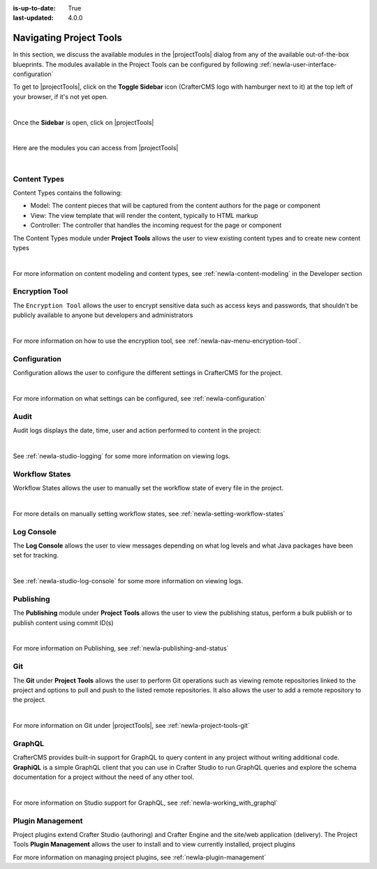 :is-up-to-date: True
:last-updated: 4.0.0

.. index:: Navigating Project Tools

.. _newIa-navigating-project-tools:

========================
Navigating Project Tools
========================

In this section, we discuss the available modules in the |projectTools| dialog from any of the available out-of-the-box blueprints.  The modules available in the Project Tools can be configured by following :ref:`newIa-user-interface-configuration`

To get to |projectTools|, click on the **Toggle Sidebar** icon (CrafterCMS logo with hamburger next to it) at the top left of your browser, if it's not yet open.

.. image:: /_static/images/site-admin/open-sidebar.png
    :alt: Site Admin - Open Sidebar
    :align: center
    :width: 40%

|

Once the **Sidebar** is open, click on |projectTools|

.. image:: /_static/images/site-admin/open-project-tools.png
    :alt: Site Admin - Click on Project Tools
    :align: center
    :width: 25%

|

Here are the modules you can access from |projectTools|

.. image:: /_static/images/site-admin/project-tools-menu.png
    :alt: Site Admin - Project Tools Modules
    :align: center
    :width: 25%

|

-------------
Content Types
-------------
Content Types contains the following:

* Model: The content pieces that will be captured from the content authors for the page or component
* View: The view template that will render the content, typically to HTML markup
* Controller: The controller that handles the incoming request for the page or component

The Content Types module under **Project Tools** allows the user to view existing content types and to create new content types

.. image:: /_static/images/site-admin/project-tools-content-types.jpg
    :alt: Site Administrator - Project Tools Content Types
    :align: center
    :width: 60%

|

For more information on content modeling and content types, see :ref:`newIa-content-modeling` in the Developer section

---------------
Encryption Tool
---------------

The ``Encryption Tool`` allows the user to encrypt sensitive data such as access keys and passwords, that shouldn't be publicly available to anyone but developers and administrators

.. image:: /_static/images/site-admin/project-tools-encryption-tool.png
   :alt: Site Administrator - Project Tools Encryption Tool
   :align: center
   :width: 60%

|

For more information on how to use the encryption tool, see :ref:`newIa-nav-menu-encryption-tool`.

-------------
Configuration
-------------

Configuration allows the user to configure the different settings in CrafterCMS for the project.

.. image:: /_static/images/site-admin/project-tools-configuration.jpg
    :alt: Site Admin - Project Tools Configuration
    :align: center
    :width: 60%

|

For more information on what settings can be configured, see :ref:`newIa-configuration`

-----
Audit
-----

Audit logs displays the date, time, user and action performed to content in the project:

.. image:: /_static/images/site-admin/project-tools-audit.jpg
    :alt: Site Admin - Project Tools Audit
    :align: center
    :width: 60%

|

See :ref:`newIa-studio-logging` for some more information on viewing logs.

---------------
Workflow States
---------------

Workflow States allows the user to manually set the workflow state of every file in the project.

.. image:: /_static/images/site-admin/project-tools-workflow-states.jpg
    :alt: Site Admin - Project Tools Workflow States
    :align: center
    :width: 60%

|

For more details on manually setting workflow states, see :ref:`newIa-setting-workflow-states`

-----------
Log Console
-----------

The **Log Console** allows the user to view messages depending on what log levels and what Java packages have been set for tracking.

.. image:: /_static/images/site-admin/project-tools-log-console.jpg
    :alt: Site Admin - Project Tools Log Console
    :align: center
    :width: 60%

|

See :ref:`newIa-studio-log-console` for some more information on viewing logs.

----------
Publishing
----------

The **Publishing** module under **Project Tools** allows the user to view the publishing status, perform a bulk publish or to publish content using commit ID(s)

.. image:: /_static/images/site-admin/project-tools-publishing.jpg
    :alt: Site Admin - Project Tools Publishing
    :align: center
    :width: 60%

|

For more information on Publishing, see :ref:`newIa-publishing-and-status`

---
Git
---

The **Git** under **Project Tools** allows the user to perform Git operations such as viewing remote repositories linked to the project and options to pull and push to the listed remote repositories.  It also allows the user to add a remote repository to the project.

.. image:: /_static/images/site-admin/project-tools-git.png
    :alt: Site Admin - Project Tools Git
    :align: center
    :width: 60%

|

For more information on Git under |projectTools|, see :ref:`newIa-project-tools-git`

-------
GraphQL
-------

CrafterCMS provides built-in support for GraphQL to query content in any project without writing additional code.  **GraphiQL** is a simple GraphQL client that you can use in Crafter Studio to run GraphQL queries and explore the schema documentation for a project without the need of any other tool.

.. image:: /_static/images/site-admin/project-tools-graphql.jpg
    :alt: Site Admin - Project Tools GraohiQL
    :align: center
    :width: 70%

|

For more information on Studio support for GraphQL, see :ref:`newIa-working_with_graphql`

-----------------
Plugin Management
-----------------

Project plugins extend Crafter Studio (authoring) and Crafter Engine and the site/web application (delivery).
The Project Tools **Plugin Management** allows the user to install and to view currently installed, project plugins

.. image:: /_static/images/site-admin/project-tools-plugin-mgmt.jpg
   :alt: Site Admin - Project Tools Plugin Management
   :align: center
   :width: 70%

For more information on managing project plugins, see :ref:`newIa-plugin-management`
